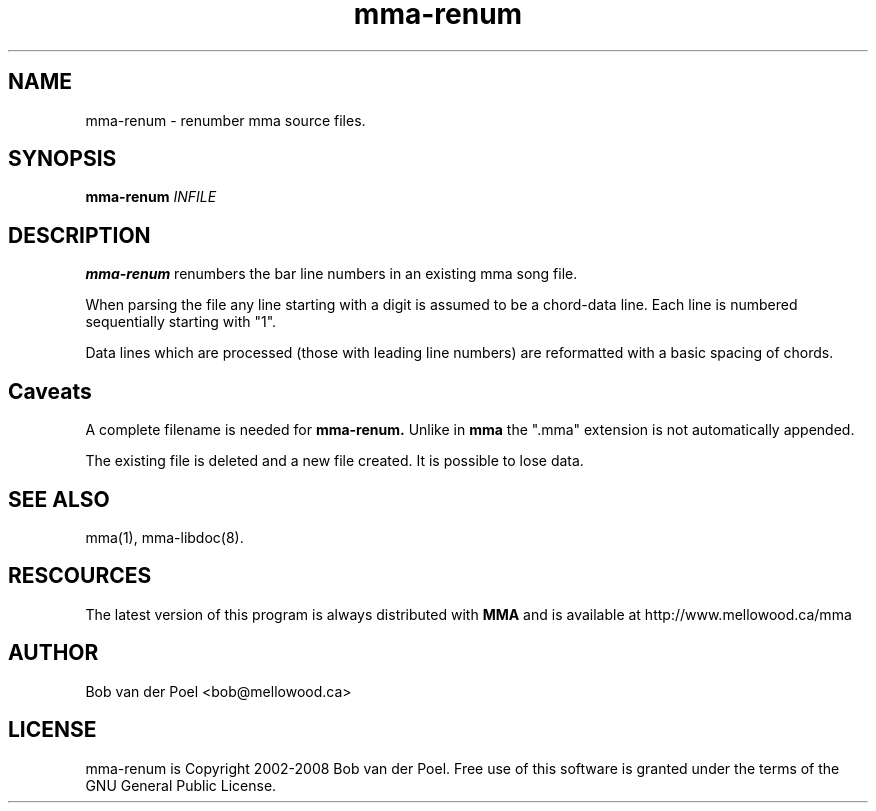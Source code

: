 .TH mma-renum 1
.SH NAME
mma-renum  \- renumber mma source files.
.SH SYNOPSIS
.PP
.B mma-renum
.I INFILE

.SH DESCRIPTION

.B mma-renum
renumbers the bar line numbers in an existing mma song file.

When parsing the file any line starting with a digit is assumed
to be a chord-data line. Each line is numbered sequentially starting with "1".

Data lines which are processed (those with leading line numbers) are reformatted
with a basic spacing of chords.

.SH Caveats

A complete filename is needed for
.B mma-renum.
Unlike in
.B mma
the ".mma" extension is not automatically appended.

The existing file is deleted and a new file created. It is possible to lose data.

.SH SEE ALSO
mma(1), mma-libdoc(8).

.SH RESCOURCES
The latest version of this program is always distributed with
.B MMA
and is available at http://www.mellowood.ca/mma


.SH AUTHOR
Bob van der Poel <bob@mellowood.ca>
.SH LICENSE
mma-renum is Copyright 2002-2008 Bob van der Poel. Free use of this software is granted
under the terms of the GNU General Public License.




